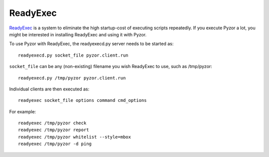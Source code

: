 ReadyExec
==========

`ReadyExec <http://readyexec.sourceforge.net/>`_ is a system to eliminate the  
high startup-cost of executing scripts repeatedly. If you execute Pyzor a lot, 
you might be interested in installing ReadyExec and using it with Pyzor.

To use Pyzor with ReadyExec, the readyexecd.py server needs to be started as::

    readyexecd.py socket_file pyzor.client.run
    
``socket_file`` can be any (non-existing) filename you wish ReadyExec to use, 
such as /tmp/pyzor::

    readyexecd.py /tmp/pyzor pyzor.client.run
    
Individual clients are then executed as::

    readyexec socket_file options command cmd_options
    
For example::

    readyexec /tmp/pyzor check
    readyexec /tmp/pyzor report
    readyexec /tmp/pyzor whitelist --style=mbox
    readyexec /tmp/pyzor -d ping



